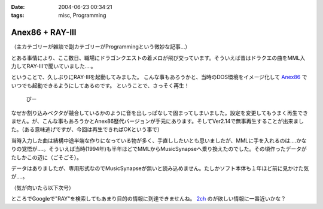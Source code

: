 :date: 2004-06-23 00:34:21
:tags: misc, Programming

===========================
Anex86 + RAY-III
===========================

（主カテゴリーが雑談で副カテゴリーがProgrammingという微妙な記事...）

とある事情により、ここ数日、職場にドラゴンクエストの着メロが飛び交っています。そういえば昔はドラクエの曲をMML入力してRAY-IIIで聞いていました‥‥。


.. :extend type: text/structured
.. :extend:

ということで、久しぶりにRAY-IIIを起動してみました。
こんな事もあろうかと、当時のDOS環境をイメージ化して `Anex86 <http://homepage2.nifty.com/ans/index.htm>`__ でいつでも起動できるようにしてあるのです。
ということで、さっそく再生！

  ぴー

なぜか割り込みベクタが競合しているかのように音を出しっぱなしで固まってしまいました。設定を変更してもうまく再生できません。が、こんな事もあろうかとAnex86歴代バージョンが手元にあります。そしてVer2.14で無事再生することが出来ました。（ある意味逃げですが、今回は再生できればOKという事で）

当時入力した曲は結構中途半端な作りになっている物が多く、手直ししたいとも思いましたが、MMLに手を入れるのは‥‥かなりの覚悟が‥‥。そういえば当時(1994年)も半年ほどでMMLからMusicSynapseへ乗り換えたのでした。その頃作ったデータがたしかこの辺に（ごそごそ）。

データはありましたが、専用形式なのでMusicSynapseが無いと読み込めません。たしかソフト本体も１年ほど前に見かけた気が‥‥。

（気が向いたら以下次号）

ところでGoogleで"RAY"を検索してもあまり目的の情報に到達できませんね。 `2ch <http://piza2.2ch.net/dtm/kako/1000/10000/1000023248.html>`__ のが欲しい情報に一番近いかな？

